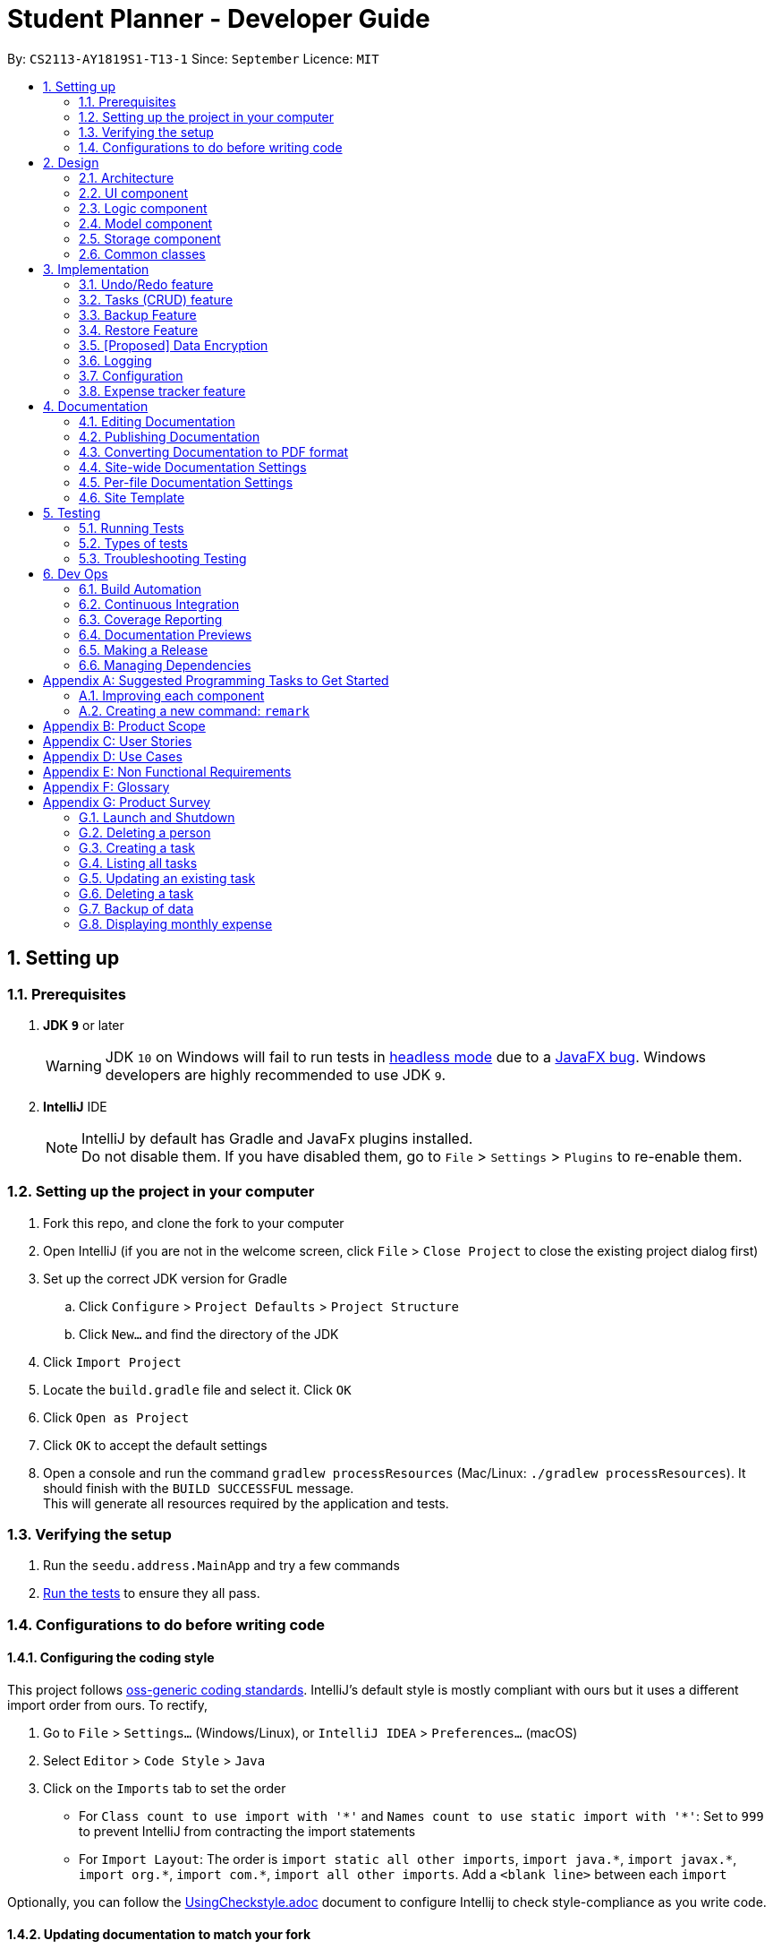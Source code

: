 = Student Planner - Developer Guide
:site-section: DeveloperGuide
:toc:
:toc-title:
:toc-placement: preamble
:sectnums:
:imagesDir: images
:stylesDir: stylesheets
:xrefstyle: full
ifdef::env-github[]
:tip-caption: :bulb:
:note-caption: :information_source:
:warning-caption: :warning:
endif::[]
:repoURL: https://github.com/CS2113-AY1819S1-T13-1/main/tree/master

By: `CS2113-AY1819S1-T13-1`      Since: `September`      Licence: `MIT`

== Setting up

=== Prerequisites

. *JDK `9`* or later
+
[WARNING]
JDK `10` on Windows will fail to run tests in <<UsingGradle#Running-Tests, headless mode>> due to a https://github.com/javafxports/openjdk-jfx/issues/66[JavaFX bug].
Windows developers are highly recommended to use JDK `9`.

. *IntelliJ* IDE
+
[NOTE]
IntelliJ by default has Gradle and JavaFx plugins installed. +
Do not disable them. If you have disabled them, go to `File` > `Settings` > `Plugins` to re-enable them.


=== Setting up the project in your computer

. Fork this repo, and clone the fork to your computer
. Open IntelliJ (if you are not in the welcome screen, click `File` > `Close Project` to close the existing project dialog first)
. Set up the correct JDK version for Gradle
.. Click `Configure` > `Project Defaults` > `Project Structure`
.. Click `New...` and find the directory of the JDK
. Click `Import Project`
. Locate the `build.gradle` file and select it. Click `OK`
. Click `Open as Project`
. Click `OK` to accept the default settings
. Open a console and run the command `gradlew processResources` (Mac/Linux: `./gradlew processResources`). It should finish with the `BUILD SUCCESSFUL` message. +
This will generate all resources required by the application and tests.

=== Verifying the setup

. Run the `seedu.address.MainApp` and try a few commands
. <<Testing,Run the tests>> to ensure they all pass.

=== Configurations to do before writing code

==== Configuring the coding style

This project follows https://github.com/oss-generic/process/blob/master/docs/CodingStandards.adoc[oss-generic coding standards]. IntelliJ's default style is mostly compliant with ours but it uses a different import order from ours. To rectify,

. Go to `File` > `Settings...` (Windows/Linux), or `IntelliJ IDEA` > `Preferences...` (macOS)
. Select `Editor` > `Code Style` > `Java`
. Click on the `Imports` tab to set the order

* For `Class count to use import with '\*'` and `Names count to use static import with '*'`: Set to `999` to prevent IntelliJ from contracting the import statements
* For `Import Layout`: The order is `import static all other imports`, `import java.\*`, `import javax.*`, `import org.\*`, `import com.*`, `import all other imports`. Add a `<blank line>` between each `import`

Optionally, you can follow the <<UsingCheckstyle#, UsingCheckstyle.adoc>> document to configure Intellij to check style-compliance as you write code.

==== Updating documentation to match your fork

After forking the repo, the documentation will still have the Student Planner branding and refer to the `CS2113-AY1819S1-T13-1/main` repo.

If you plan to develop this fork as a separate product (i.e. instead of contributing to `CS2113-AY1819S1-T13-1/main`), you should do the following:

. Configure the <<Docs-SiteWideDocSettings, site-wide documentation settings>> in link:{repoURL}/build.gradle[`build.gradle`], such as the `site-name`, to suit your own project.

. Replace the URL in the attribute `repoURL` in link:{repoURL}/docs/DeveloperGuide.adoc[`DeveloperGuide.adoc`] and link:{repoURL}/docs/UserGuide.adoc[`UserGuide.adoc`] with the URL of your fork.

==== Setting up CI

Set up Travis to perform Continuous Integration (CI) for your fork. See <<UsingTravis#, UsingTravis.adoc>> to learn how to set it up.

After setting up Travis, you can optionally set up coverage reporting for your team fork (see <<UsingCoveralls#, UsingCoveralls.adoc>>).

[NOTE]
Coverage reporting could be useful for a team repository that hosts the final version but it is not that useful for your personal fork.

Optionally, you can set up AppVeyor as a second CI (see <<UsingAppVeyor#, UsingAppVeyor.adoc>>).

[NOTE]
Having both Travis and AppVeyor ensures your App works on both Unix-based platforms and Windows-based platforms (Travis is Unix-based and AppVeyor is Windows-based)

==== Getting started with coding

When you are ready to start coding,

1. Get some sense of the overall design by reading <<Design-Architecture>>.
2. Take a look at <<GetStartedProgramming>>.

== Design

[[Design-Architecture]]
=== Architecture

.Architecture Diagram
image::Architecture.png[width="600"]

The *_Architecture Diagram_* given above explains the high-level design of the App. Given below is a quick overview of each component.

[TIP]
The `.pptx` files used to create diagrams in this document can be found in the link:{repoURL}/docs/diagrams/[diagrams] folder. To update a diagram, modify the diagram in the pptx file, select the objects of the diagram, and choose `Save as picture`.

`Main` has only one class called link:{repoURL}/src/main/java/seedu/address/MainApp.java[`MainApp`]. It is responsible for,

* At app launch: Initializes the components in the correct sequence, and connects them up with each other.
* At shut down: Shuts down the components and invokes cleanup method where necessary.

<<Design-Commons,*`Commons`*>> represents a collection of classes used by multiple other components. Two of those classes play important roles at the architecture level.

* `EventsCenter` : This class (written using https://github.com/google/guava/wiki/EventBusExplained[Google's Event Bus library]) is used by components to communicate with other components using events (i.e. a form of _Event Driven_ design)
* `LogsCenter` : Used by many classes to write log messages to the App's log file.

The rest of the App consists of four components.

* <<Design-Ui,*`UI`*>>: The UI of the App.
* <<Design-Logic,*`Logic`*>>: The command executor.
* <<Design-Model,*`Model`*>>: Holds the data of the App in-memory.
* <<Design-Storage,*`Storage`*>>: Reads data from, and writes data to, the hard disk.

Each of the four components

* Defines its _API_ in an `interface` with the same name as the Component.
* Exposes its functionality using a `{Component Name}Manager` class.

For example, the `Logic` component (see the class diagram given below) defines it's API in the `Logic.java` interface and exposes its functionality using the `LogicManager.java` class.

.Class Diagram of the Logic Component
image::LogicClassDiagram.png[width="800"]

[discrete]
==== Events-Driven nature of the design

The _Sequence Diagram_ below shows how the components interact for the scenario where the user issues the command `delete 1`.

.Component interactions for `delete 1` command (part 1)
image::SDforDeletePerson.png[width="800"]

[NOTE]
Note how the `Model` simply raises a `AddressBookChangedEvent` when the Address Book data are changed, instead of asking the `Storage` to save the updates to the hard disk.

The diagram below shows how the `EventsCenter` reacts to that event, which eventually results in the updates being saved to the hard disk and the status bar of the UI being updated to reflect the 'Last Updated' time.

.Component interactions for `delete 1` command (part 2)
image::SDforDeletePersonEventHandling.png[width="800"]

[NOTE]
Note how the event is propagated through the `EventsCenter` to the `Storage` and `UI` without `Model` having to be coupled to either of them. This is an example of how this Event Driven approach helps us reduce direct coupling between components.

The sections below give more details of each component.

[[Design-Ui]]
=== UI component

.Structure of the UI Component
image::UiClassDiagram.png[width="800"]

*API* : link:{repoURL}/src/main/java/seedu/address/ui/Ui.java[`Ui.java`]

The UI consists of a `MainWindow` that is made up of parts e.g.`CommandBox`, `ResultDisplay`, `PersonListPanel`, `StatusBarFooter`, `BrowserPanel` etc. All these, including the `MainWindow`, inherit from the abstract `UiPart` class.

The `UI` component uses JavaFx UI framework. The layout of these UI parts are defined in matching `.fxml` files that are in the `src/main/resources/view` folder. For example, the layout of the link:{repoURL}/src/main/java/seedu/address/ui/MainWindow.java[`MainWindow`] is specified in link:{repoURL}/src/main/resources/view/MainWindow.fxml[`MainWindow.fxml`]

The `UI` component,

* Executes user commands using the `Logic` component.
* Binds itself to some data in the `Model` so that the UI can auto-update when data in the `Model` change.
* Responds to events raised from various parts of the App and updates the UI accordingly.

[[Design-Logic]]
=== Logic component

[[fig-LogicClassDiagram]]
.Structure of the Logic Component
image::LogicClassDiagram.png[width="800"]

*API* :
link:{repoURL}/src/main/java/seedu/address/logic/Logic.java[`Logic.java`]

.  `Logic` uses the `AddressBookParser` class to parse the user command.
.  This results in a `Command` object which is executed by the `LogicManager`.
.  The command execution can affect the `Model` (e.g. adding a person) and/or raise events.
.  The result of the command execution is encapsulated as a `CommandResult` object which is passed back to the `Ui`.

Given below is the Sequence Diagram for interactions within the `Logic` component for the `execute("delete 1")` API call.

.Interactions Inside the Logic Component for the `delete 1` Command
image::DeletePersonSdForLogic.png[width="800"]

[[Design-Model]]
=== Model component

.Structure of the Model Component
image::ModelClassDiagram.png[width="800"]

*API* : link:{repoURL}/src/main/java/seedu/address/model/Model.java[`Model.java`]

The `Model`,

* stores a `UserPref` object that represents the user's preferences.
* stores the Student Planner data consisting of
** Address Book
** Expense Book
** Task Book
** Event Book
* exposes unmodifiable `ObservableList<T>` where `T` is of type `Person`, `Expense`, `Event`, or `Task` that can be 'observed' e.g. the UI can be bound to this list so that the UI automatically updates when the data in the list change.
* does not depend on any of the other three components.

[NOTE]
As a more OOP model, we can store a `Tag` list in `Address Book`, which `Person` can reference. This would allow `Address Book` to only require one `Tag` object per unique `Tag`, instead of each `Person` needing their own `Tag` object. An example of how such a model may look like is given below. +
 +
image:ModelClassBetterOopDiagram.png[width="800"]

[[Design-Storage]]
=== Storage component

.Structure of the Storage Component
image::StorageClassDiagram.png[width="800"]

*API* : link:{repoURL}/src/main/java/seedu/address/storage/Storage.java[`Storage.java`]

The `Storage` component,

* can save `UserPref` objects in json format and read it back.
* can save the Student Planner data in xml format and read it back.

==== Design Consideration
The Student Planner data consists of Addresses, Events, Expenses and Task data

===== Aspect: How data is being stored

* **Alternative 1:** Saves the entire student planner data as one gigantic xml file.
** Pros: Easy to implement.
** Cons: May have performance issues in terms of memory usage.
Negatively impacts requirements of allowing user to still be able to manually modify data as it may be
 difficult to navigate and modify a single huge file.
* **Alternative 2: (current choice)** Separation into individual storage files.
** Pros: Allows for easy modification of data by end user as each file can be easily modified even if it is
large as there is no tight coupling with other files. Also allows for faster backup of data online as we can utilize
 multithreading to upload all the xml files at the same time instead of one large file.
** Cons: We must ensure that the implementation of each individual storage are correct, especially
for files which when converted to their respectively objects may have some dependencies from the other features.

[[Design-Commons]]
=== Common classes

Classes used by multiple components are in the `seedu.addressbook.commons` package.

// tag::implementationHeading[]
== Implementation

This section describes some noteworthy details on how certain features are implemented.
// end::implementationHeading[]

// tag::undoredo[]
=== Undo/Redo feature
==== Current Implementation

The undo/redo mechanism is facilitated by `VersionedAddressBook`.
It extends `AddressBook` with an undo/redo history, stored internally as an `addressBookStateList` and `currentStatePointer`.
Additionally, it implements the following operations:

* `VersionedAddressBook#commit()` -- Saves the current address book state in its history.
* `VersionedAddressBook#undo()` -- Restores the previous address book state from its history.
* `VersionedAddressBook#redo()` -- Restores a previously undone address book state from its history.

These operations are exposed in the `Model` interface as `Model#commitAddressBook()`, `Model#undoAddressBook()` and `Model#redoAddressBook()` respectively.

Given below is an example usage scenario and how the undo/redo mechanism behaves at each step.

Step 1. The user launches the application for the first time. The `VersionedAddressBook` will be initialized with the initial address book state, and the `currentStatePointer` pointing to that single address book state.

image::UndoRedoStartingStateListDiagram.png[width="800"]

Step 2. The user executes `delete 5` command to delete the 5th person in the address book. The `delete` command calls `Model#commitAddressBook()`, causing the modified state of the address book after the `delete 5` command executes to be saved in the `addressBookStateList`, and the `currentStatePointer` is shifted to the newly inserted address book state.

image::UndoRedoNewCommand1StateListDiagram.png[width="800"]

Step 3. The user executes `add n/David ...` to add a new person. The `add` command also calls `Model#commitAddressBook()`, causing another modified address book state to be saved into the `addressBookStateList`.

image::UndoRedoNewCommand2StateListDiagram.png[width="800"]

[NOTE]
If a command fails its execution, it will not call `Model#commitAddressBook()`, so the address book state will not be saved into the `addressBookStateList`.

Step 4. The user now decides that adding the person was a mistake, and decides to undo that action by executing the `undo` command. The `undo` command will call `Model#undoAddressBook()`, which will shift the `currentStatePointer` once to the left, pointing it to the previous address book state, and restores the address book to that state.

image::UndoRedoExecuteUndoStateListDiagram.png[width="800"]

[NOTE]
If the `currentStatePointer` is at index 0, pointing to the initial address book state, then there are no previous address book states to restore. The `undo` command uses `Model#canUndoAddressBook()` to check if this is the case. If so, it will return an error to the user rather than attempting to perform the undo.

The following sequence diagram shows how the undo operation works:

image::UndoRedoSequenceDiagram.png[width="800"]

The `redo` command does the opposite -- it calls `Model#redoAddressBook()`, which shifts the `currentStatePointer` once to the right, pointing to the previously undone state, and restores the address book to that state.

[NOTE]
If the `currentStatePointer` is at index `addressBookStateList.size() - 1`, pointing to the latest address book state, then there are no undone address book states to restore. The `redo` command uses `Model#canRedoAddressBook()` to check if this is the case. If so, it will return an error to the user rather than attempting to perform the redo.

Step 5. The user then decides to execute the command `list`. Commands that do not modify the address book, such as `list`, will usually not call `Model#commitAddressBook()`, `Model#undoAddressBook()` or `Model#redoAddressBook()`. Thus, the `addressBookStateList` remains unchanged.

image::UndoRedoNewCommand3StateListDiagram.png[width="800"]

Step 6. The user executes `clear`, which calls `Model#commitAddressBook()`. Since the `currentStatePointer` is not pointing at the end of the `addressBookStateList`, all address book states after the `currentStatePointer` will be purged. We designed it this way because it no longer makes sense to redo the `add n/David ...` command. This is the behavior that most modern desktop applications follow.

image::UndoRedoNewCommand4StateListDiagram.png[width="800"]

The following activity diagram summarizes what happens when a user executes a new command:

image::UndoRedoActivityDiagram.png[width="650"]

==== Design Considerations

===== Aspect: How undo & redo executes

* **Alternative 1 (current choice):** Saves the entire address book.
** Pros: Easy to implement.
** Cons: May have performance issues in terms of memory usage.
* **Alternative 2:** Individual command knows how to undo/redo by itself.
** Pros: Will use less memory (e.g. for `delete`, just save the person being deleted).
** Cons: We must ensure that the implementation of each individual command are correct.

===== Aspect: Data structure to support the undo/redo commands

* **Alternative 1 (current choice):** Use a list to store the history of address book states.
** Pros: Easy for new Computer Science student undergraduates to understand, who are likely to be the new incoming developers of our project.
** Cons: Logic is duplicated twice. For example, when a new command is executed, we must remember to update both `HistoryManager` and `VersionedAddressBook`.
* **Alternative 2:** Use `HistoryManager` for undo/redo
** Pros: We do not need to maintain a separate list, and just reuse what is already in the codebase.
** Cons: Requires dealing with commands that have already been undone: We must remember to skip these commands. Violates Single Responsibility Principle and Separation of Concerns as `HistoryManager` now needs to do two different things.
// end::undoredo[]

//@@author luhan02
//tag::tasks[]
=== Tasks (CRUD) feature
==== Current Implementation
The tasks' CRUD mechanism is facilitated by `AddTaskCommand`,`listTaskCommand`,`findTaskCommand`,`UpdateTaskCommand`,`DeleteTaskCommand`. It extends `Command` and implement the following operation:

* `Command#AddTaskCommand()` -- Create a new task to Student Planner
* `Command#ListTaskCommand()` -- View existing task list
* `Command#UpdateTaskCommand()` -- Update existing tasks from history
* `Command#DeleteTaskCommand()` -- Remove existing tasks from history

These operations are exposed in the `Model` interface as `Model#hasTask()`,`Model#addTask()`,`Model#listTask()`,`Model#updateTask()` and `Model#deleteTask()` respectively.

Given below is an example usage scenario and how the CRUD mechanism behaves at each step.

Step 1. The user launches the application for the first time. The Student Planner will be initialized with the initial task book state.

image::taskStartingStateListDiagram.png[width="800"]

Step 2. The user executes `task t/submission ...` command to add a new submission task to the student planner. The `task` command calls `Model#addTask()` which returns a task to be shown in the task list.

image::taskCommand1StateListDiagram.png[width="700"]

Step 3. The user then decides to executes `updateTask 2 ...` command to update an existing task. The `updateTask` command calls `Model#updateTask()`, causing a modified task to be saved.

The following sequence diagram shows how the `updateTask 2 e/13/11_22:59` operation works:

image::updateTaskEventHandlingSD.png[width="800"]

Step 4. The user executes `listTask` command to view the existing task list, which calls `Model#listTask()`. The `listTask` command does not modify the task book, the taskBookStateList remains unchanged.

Step 5. The user now decides that the task added was a mistake, and decides to remove that task by executing the `deleteTask 6` command to delete the 6th task in the task list of the student planner. The `deleteTask` command will call `Model#deleteTask()`, causing the modified state of the task book after the `deleteTask 6` command executes to be saved in the taskBookStateList.

The following sequence diagram shows how the deleteTask 6 operation works:

image::deleteTaskEventHandlingSD.png[width="800"]
// end::tasks[]

//@@author QzSG
// tag::backuprestore[]
=== Backup Feature
==== Backups Types
The application supports both local and online backups

==== Backup and Restore Storage Implementation
A `OnlineStorage` interface must be implemented by all forms of Online backup and restore services. This allows developers to easily add and extend the list of supported backup services by implementing a common set of methods.
The current minimum set of methods that must be implemented are

* `OnlineStorage#saveContentToStorage`.
* `OnlineStorage#readContentFromStorage`.

For local backups, the book specific `{Book}Storage` interface adapted from `AddressBookStorage` are implemented and used.

==== Design Considerations
===== Aspect: How is the backup command initiated
The backup mechanism is unique from the other command implementation as the execution of a `BackupCommand` uses an event driven approach to activate a backup request instead of going through the model manager. Backup command is executed this way
because of the following reason.

Backup requires the current in memory book data inside the `Model`, however the `execute` function is actually passed our `model` containing the required books data. We can raise a backup event directly with the books data provided in the model we have access too

The raised event is observed and handled by the storage manager which performs the backup (either local or through supported online services) using the books from the `model` passed in through the `OnlineBackupEvent` or `LocalBackupEvent`

The _Sequence Diagram_ below shows how the components interact for the scenario where the user issues the local backup command `backup`.

.Component interactions for `backup` command (local backup)
image::SDforBackupLocalwithEventHandling.png[width="800"]

[NOTE]
Note how `Logic` simply raises a `LocalBackupEvent` instead of posting the backup request from the `Model`. This is because `logic` has the `model`
and can simply pass the required data along in the event to `storage` directly.
The event is propagated through the `EventsCenter` to the `Storage` and `UI` bypassing the `Model`

The _Sequence Diagram_ below shows how the components interact for the scenario where the user issues the online github backup command `backup GITHUB AUTH_TOKEN`.

image::SDforBackupOnlinewithEventHandlingPart1.png[width="800"]
.Component interactions for `backup GITHUB AUTH_TOKEN` command (online github backup)
image::SDforBackupOnlinewithEventHandlingPart2.png[width="800"]

===== Aspect: Implementation of performing backup

* **Alternative 1 (current choice):** Performing backup of data files using worker threads.
** Pros: Solves the age old problem of a graphical application appearing to freeze which can away end user experience as when the main JavaFX thread is blocked as is the case in the inherited default AB4 codebase
** Cons: Difficult to ensure that threads have no unsafe threads operations especially since we are dealing with file storage. Cross thread exception is difficult to handle.
   Difficult to ensure that no two threads attempt to access the same resource.
   Inter-thread synchronisation and cross thread exception handling is difficult too.
   we have to implement a way to check when all threads are complete and signal the main ui thread to provide user with a proper success or failure notification
* **Alternative 2:** Utilise the existing implementation of blocking the main GUI thread whenever a file storage operation is being performed
** Pros: No work needed in implementation.
** Cons: Notable freezes in Student Planner application even for small files. User cannot perform any other operation while backup is being performed

====== Further justification

Concurrency is not a topic commonly taught in beginning software engineering classes. The class that this application was created for is no exception. The common reason for this is that concurrency and multithreading
are two slightly advanced topics that students will not usually touch in beginning modules. However, one can consider this to be a paradox as most beginner software engineering modules will involve the creation of an
application with graphical output which usually consists of long running operations which should not be handled or performed on the main GUI thread. This is the best time to teach students about using worker or
 background threads to prevent main GUI thread from blocking operations such as file I/O, it is also the most succinct demonstration of the need for concurrency.

==== Command Flow

image::backup-example.png[]

When a user enters a backup command to perform data backup. `BackupCommand#execute` raises a `LocalBackupEvent` or a `OnlineBackupEvent`.
The `StorageManager` subscribes to the events and will perform the backup of the various books such as `ReadOnlyAddressBook`, `ReadOnlyExpenseBook` etc provided in the event payload. This allows us to separate
backup concerns from the Model as explain above earlier, in a similar manner, the storage component is also decoupled from the model component with regards to backup operations.

For example in the case of saving backup data to GitHub. We have the flow of steps.

. After a correct backup command is entered by the user, `BackupCommand#execute` raises a `OnlineBackupEvent` with the payload consisting of `OnlineStorage.Type` , the various book models, and a authentication token.
. `StorageManager#handleOnlineBackupEvent` calls `backupOnline` which starts an `ExecutorService` to perform data backup to Github storage with worker tasks from `getOnlineBackupTask`
+
To prevent the main JavaFX UI thread from freezing during the entire duration of the online backup, worker threads are used to performs the online backup without blocking the main thread.
+
Tasks created using `javafx.concurrent.tasks` allows us to use task handlers which run in the context of the main JavaFX application thread.
+
This allows us to capture any thrown exceptions in the worker thread and show to the user in the form of a error popup.
+

```
backupTask.setOnFailed(event -> {
    raise(new DataSavingExceptionEvent((Exception) backupTask.getException()));
});
```
+
This multi-threaded approach allows us to perform long running tasks on worker threads while still waiting for all backup threads
to complete before showing success notification for the user.
+
```
backupTask.setOnSucceeded(event -> {
    raise(new NewResultAvailableEvent(backupTask.getMessage()));
    raise((OnlineBackupSuccessResultEvent) backupTask.getValue());
});
```
. The specific online service that implements the `OnlineStorage` interface will be called.
In this example, `GithubStorage#saveContentToStorage` is called for the respective data books which utilises a third party Github API Library
 to create and save gists to GitHub.
. When each backup task for each book data is completed, a `OnlineBackupSuccessResultEvent` is raised by the `setOnSucceeded` task handler.
. `Model#handleOnlineBackupSuccessResultEvent` receives the event and updates the `UserPrefs` model based on the gist id returned from the successful backup
. A `UserPrefsChangedEvent` is fired which is handled by `Storage` which saves the updated `UserPrefs` to storage.
. A `NewNotificationAvailableEvent` is also fired. This event is handled by the `UiManager` which calls `showNotification` that creates a new notification and shows
 it to the user.

=== Restore Feature
==== Restore Types
The application supports both local and online restore of backup made using the `backup` feature

* For local restore, the backup book files specified in `preferences.json` will be used.
* For online restore, for example Github restore, the gist ids in `preferences.json` which represent the reference url to the backup data files will be used.

==== Design Considerations
===== Aspect: How is the restore command initiated
The restore feature is similar to backup feature in terms of both features using an event driven approach to reduce coupling and increase cohesion of the different components, specifically
the `model` and `storage` components.

Restore commands sends either a `LocalRestoreEvent` or a `OnlineRestoreEvent` event
The raised event is observed and handled by the storage manager which performs the reading of the local or online files into the appropriate data book objects such as `ReadOnlyAddressBook`
An event is then triggered by `storage` on successful restore which informs `model` that an update to the in memory state is required.

The _Sequence Diagram_ below shows how the components interact for the scenario where the user issues the local restore command `restore` and valid local backup exists.

image::SDforRestoreLocalwithEventHandlingPart1.png[width="800"]
.Component interactions for `backup` command (local backup)
image::SDforRestoreLocalwithEventHandlingPart2.png[width="800"]

[NOTE]
Note how `Logic` simply raises a `LocalRestoreEvent`
The event is propagated through the `EventsCenter` to the `Storage` component

Online Restoration is similar to Local Restore but utilising the same `ExecutorService` used in `backup` to retrieve the online backup data books concurrently.

// end::backuprestore[]
//@@author

// tag::dataencryption[]
=== [Proposed] Data Encryption

_{Explain here how the data encryption feature will be implemented}_

// end::dataencryption[]

=== Logging

We are using `java.util.logging` package for logging. The `LogsCenter` class is used to manage the logging levels and logging destinations.

* The logging level can be controlled using the `logLevel` setting in the configuration file (See <<Implementation-Configuration>>)
* The `Logger` for a class can be obtained using `LogsCenter.getLogger(Class)` which will log messages according to the specified logging level
* Currently log messages are output through: `Console` and to a `.log` file.

*Logging Levels*

* `SEVERE` : Critical problem detected which may possibly cause the termination of the application
* `WARNING` : Can continue, but with caution
* `INFO` : Information showing the noteworthy actions by the App
* `FINE` : Details that is not usually noteworthy but may be useful in debugging e.g. print the actual list instead of just its size

[[Implementation-Configuration]]
=== Configuration

Certain properties of the application can be controlled (e.g App name, logging level) through the configuration file (default: `config.json`).

//@@author ChenSongJian
// tag::expensefeature[]
=== Expense tracker feature
The implementation of expense feature is similar to the Address Book, it has similar basic functions such as: `addExpense` `clearExpense` `deleteExpense` `editExpense` `redoExpense` `undoExpense`.
In addition, `expenseTrend` and `monthlyExpense` functions were implemented to assist the user in analysing his/her spending habit.

==== Expense trend
This function displays the total expense value for the past 6 months in a new window.
This function is facilitated by `ExpenseTrendCommand`, it extends the `Command`.

When user executes `expenseTrend` command, the command calls `Model#getFilteredExpenseList()` to obtain the list of expense, it then creates a `TreeMap` containing the expense trend data by calling `getExpenseTrendData()`.

The list of expense will be filtered by the month of expense occurred in the `getExpenseTrendData()`, `java.time.YearMonth` is imported to obtain the current month and `TreeMap` is used to ensure that the months are sorted in ascending order.

The command then calls `EventsCenter#post(new DisplayExpenseTrendEvent(expenseTrendData))` to create an display expense trend event with the expense trend data, and pass the event to the EventCenter.

`MainWindow` will subscribe and handle the event, the expense trend data is passed to `ExpenseTrendWindow` by calling `ExpenseTrendWindow#setExpenseTrendData()`.

`ExpenseTrendWindow` creates a bar chart with the data and open a new window to display the bar chart.

The following sequence diagram shows how the expense trend operation works:

image::expenseTrendSequenceDiagramPart1.png[width="800"]

image::expenseTrendSequenceDiagramPart2.png[width="800"]

==== Monthly expense
This function displays the expense value of each category for the selected month in a new window.
This function is facilitated by `MonthlyExpenseCommand`, it extends the `Command`.

When user executes `monthlyExpense` command, the `MonthlyExpenseCommandParser` will check if the parameter entered are in correct format and is a valid month. An error message is displayed if the parameter is incorrect, else a `MonthlyExpenseCommand` with the selected month will be instantiated.
the command then calls `Model#getFilteredExpenseList()` to obtain the list of expense, it also creates a `HashMap` containing the monthly expense data by calling `getMonthlyData()`.

The list of expense will be filtered by the selected month in the `getMonthlyExpenseData()`, `HashMap` is used to ensure that to associate the expense value and its category.

The command then calls `EventsCenter#post(new DisplayMonthlyExpenseEvent(monthlyData))` to create an display monthly expense event with the monthly expense data, and pass the event to the EventCenter.

The rest are similar to the Expense Trend but the data were represented in a pie chart instead of a bar chart.

The following sequence diagram shows how the monthly expense operation works:

image::monthlyExpenseSequenceDiagramPart1.png[width="800"]

image::monthlyExpenseSequenceDiagramPart2.png[width="800"]
// end::expensefeature[]
//@@author

== Documentation

We use asciidoc for writing documentation.

[NOTE]
We chose asciidoc over Markdown because asciidoc, although a bit more complex than Markdown, provides more flexibility in formatting.

=== Editing Documentation

See <<UsingGradle#rendering-asciidoc-files, UsingGradle.adoc>> to learn how to render `.adoc` files locally to preview the end result of your edits.
Alternatively, you can download the AsciiDoc plugin for IntelliJ, which allows you to preview the changes you have made to your `.adoc` files in real-time.

=== Publishing Documentation

See <<UsingTravis#deploying-github-pages, UsingTravis.adoc>> to learn how to deploy GitHub Pages using Travis.

=== Converting Documentation to PDF format

We use https://www.google.com/chrome/browser/desktop/[Google Chrome] for converting documentation to PDF format, as Chrome's PDF engine preserves hyperlinks used in webpages.

Here are the steps to convert the project documentation files to PDF format.

.  Follow the instructions in <<UsingGradle#rendering-asciidoc-files, UsingGradle.adoc>> to convert the AsciiDoc files in the `docs/` directory to HTML format.
.  Go to your generated HTML files in the `build/docs` folder, right click on them and select `Open with` -> `Google Chrome`.
.  Within Chrome, click on the `Print` option in Chrome's menu.
.  Set the destination to `Save as PDF`, then click `Save` to save a copy of the file in PDF format. For best results, use the settings indicated in the screenshot below.

.Saving documentation as PDF files in Chrome
image::chrome_save_as_pdf.png[width="300"]

[[Docs-SiteWideDocSettings]]
=== Site-wide Documentation Settings

The link:{repoURL}/build.gradle[`build.gradle`] file specifies some project-specific https://asciidoctor.org/docs/user-manual/#attributes[asciidoc attributes] which affects how all documentation files within this project are rendered.

[TIP]
Attributes left unset in the `build.gradle` file will use their *default value*, if any.

[cols="1,2a,1", options="header"]
.List of site-wide attributes
|===
|Attribute name |Description |Default value

|`site-name`
|The name of the website.
If set, the name will be displayed near the top of the page.
|_not set_

|`site-githuburl`
|URL to the site's repository on https://github.com[GitHub].
Setting this will add a "View on GitHub" link in the navigation bar.
|_not set_

|`site-seedu`
|Define this attribute if the project is an official SE-EDU project.
This will render the SE-EDU navigation bar at the top of the page, and add some SE-EDU-specific navigation items.
|_not set_

|===

[[Docs-PerFileDocSettings]]
=== Per-file Documentation Settings

Each `.adoc` file may also specify some file-specific https://asciidoctor.org/docs/user-manual/#attributes[asciidoc attributes] which affects how the file is rendered.

Asciidoctor's https://asciidoctor.org/docs/user-manual/#builtin-attributes[built-in attributes] may be specified and used as well.

[TIP]
Attributes left unset in `.adoc` files will use their *default value*, if any.

[cols="1,2a,1", options="header"]
.List of per-file attributes, excluding Asciidoctor's built-in attributes
|===
|Attribute name |Description |Default value

|`site-section`
|Site section that the document belongs to.
This will cause the associated item in the navigation bar to be highlighted.
One of: `UserGuide`, `DeveloperGuide`, ``LearningOutcomes``{asterisk}, `AboutUs`, `ContactUs`

_{asterisk} Official SE-EDU projects only_
|_not set_

|`no-site-header`
|Set this attribute to remove the site navigation bar.
|_not set_

|===

=== Site Template

The files in link:{repoURL}/docs/stylesheets[`docs/stylesheets`] are the https://developer.mozilla.org/en-US/docs/Web/CSS[CSS stylesheets] of the site.
You can modify them to change some properties of the site's design.

The files in link:{repoURL}/docs/templates[`docs/templates`] controls the rendering of `.adoc` files into HTML5.
These template files are written in a mixture of https://www.ruby-lang.org[Ruby] and http://slim-lang.com[Slim].

[WARNING]
====
Modifying the template files in link:{repoURL}/docs/templates[`docs/templates`] requires some knowledge and experience with Ruby and Asciidoctor's API.
You should only modify them if you need greater control over the site's layout than what stylesheets can provide.
The SE-EDU team does not provide support for modified template files.
====

[[Testing]]
== Testing

=== Running Tests

There are three ways to run tests.

[TIP]
The most reliable way to run tests is the 3rd one. The first two methods might fail some GUI tests due to platform/resolution-specific idiosyncrasies.

*Method 1: Using IntelliJ JUnit test runner*

* To run all tests, right-click on the `src/test/java` folder and choose `Run 'All Tests'`
* To run a subset of tests, you can right-click on a test package, test class, or a test and choose `Run 'ABC'`

*Method 2: Using Gradle*

* Open a console and run the command `gradlew clean allTests` (Mac/Linux: `./gradlew clean allTests`)

[NOTE]
See <<UsingGradle#, UsingGradle.adoc>> for more info on how to run tests using Gradle.

*Method 3: Using Gradle (headless)*

Thanks to the https://github.com/TestFX/TestFX[TestFX] library we use, our GUI tests can be run in the _headless_ mode. In the headless mode, GUI tests do not show up on the screen. That means the developer can do other things on the Computer while the tests are running.

To run tests in headless mode, open a console and run the command `gradlew clean headless allTests` (Mac/Linux: `./gradlew clean headless allTests`)

=== Types of tests

We have two types of tests:

.  *GUI Tests* - These are tests involving the GUI. They include,
.. _System Tests_ that test the entire App by simulating user actions on the GUI. These are in the `systemtests` package.
.. _Unit tests_ that test the individual components. These are in `seedu.address.ui` package.
.  *Non-GUI Tests* - These are tests not involving the GUI. They include,
..  _Unit tests_ targeting the lowest level methods/classes. +
e.g. `seedu.address.commons.StringUtilTest`
..  _Integration tests_ that are checking the integration of multiple code units (those code units are assumed to be working). +
e.g. `seedu.address.storage.StorageManagerTest`
..  Hybrids of unit and integration tests. These test are checking multiple code units as well as how the are connected together. +
e.g. `seedu.address.logic.LogicManagerTest`


=== Troubleshooting Testing
**Problem: `HelpWindowTest` fails with a `NullPointerException`.**

* Reason: One of its dependencies, `HelpWindow.html` in `src/main/resources/docs` is missing.
* Solution: Execute Gradle task `processResources`.

== Dev Ops

=== Build Automation

See <<UsingGradle#, UsingGradle.adoc>> to learn how to use Gradle for build automation.

=== Continuous Integration

We use https://travis-ci.org/[Travis CI] and https://www.appveyor.com/[AppVeyor] to perform _Continuous Integration_ on our projects. See <<UsingTravis#, UsingTravis.adoc>> and <<UsingAppVeyor#, UsingAppVeyor.adoc>> for more details.

=== Coverage Reporting

We use https://coveralls.io/[Coveralls] to track the code coverage of our projects. See <<UsingCoveralls#, UsingCoveralls.adoc>> for more details.

=== Documentation Previews
When a pull request has changes to asciidoc files, you can use https://www.netlify.com/[Netlify] to see a preview of how the HTML version of those asciidoc files will look like when the pull request is merged. See <<UsingNetlify#, UsingNetlify.adoc>> for more details.

=== Making a Release

Here are the steps to create a new release.

.  Update the version number in link:{repoURL}/src/main/java/seedu/address/MainApp.java[`MainApp.java`].
.  Generate a JAR file <<UsingGradle#creating-the-jar-file, using Gradle>>.
.  Tag the repo with the version number. e.g. `v0.1`
.  https://help.github.com/articles/creating-releases/[Create a new release using GitHub] and upload the JAR file you created.

=== Managing Dependencies

A project often depends on third-party libraries. For example, Address Book depends on the http://wiki.fasterxml.com/JacksonHome[Jackson library] for XML parsing. Managing these _dependencies_ can be automated using Gradle. For example, Gradle can download the dependencies automatically, which is better than these alternatives. +
a. Include those libraries in the repo (this bloats the repo size) +
b. Require developers to download those libraries manually (this creates extra work for developers)

[[GetStartedProgramming]]
[appendix]
== Suggested Programming Tasks to Get Started

Suggested path for new programmers:

1. First, add small local-impact (i.e. the impact of the change does not go beyond the component) enhancements to one component at a time. Some suggestions are given in <<GetStartedProgramming-EachComponent>>.

2. Next, add a feature that touches multiple components to learn how to implement an end-to-end feature across all components. <<GetStartedProgramming-RemarkCommand>> explains how to go about adding such a feature.

[[GetStartedProgramming-EachComponent]]
=== Improving each component

Each individual exercise in this section is component-based (i.e. you would not need to modify the other components to get it to work).

[discrete]
==== `Logic` component

*Scenario:* You are in charge of `logic`. During dog-fooding, your team realize that it is troublesome for the user to type the whole command in order to execute a command. Your team devise some strategies to help cut down the amount of typing necessary, and one of the suggestions was to implement aliases for the command words. Your job is to implement such aliases.

[TIP]
Do take a look at <<Design-Logic>> before attempting to modify the `Logic` component.

. Add a shorthand equivalent alias for each of the individual commands. For example, besides typing `clear`, the user can also type `c` to remove all persons in the list.
+
****
* Hints
** Just like we store each individual command word constant `COMMAND_WORD` inside `*Command.java` (e.g.  link:{repoURL}/src/main/java/seedu/address/logic/commands/FindCommand.java[`FindCommand#COMMAND_WORD`], link:{repoURL}/src/main/java/seedu/address/logic/commands/DeleteCommand.java[`DeleteCommand#COMMAND_WORD`]), you need a new constant for aliases as well (e.g. `FindCommand#COMMAND_ALIAS`).
** link:{repoURL}/src/main/java/seedu/address/logic/parser/AddressBookParser.java[`AddressBookParser`] is responsible for analyzing command words.
* Solution
** Modify the switch statement in link:{repoURL}/src/main/java/seedu/address/logic/parser/AddressBookParser.java[`AddressBookParser#parseCommand(String)`] such that both the proper command word and alias can be used to execute the same intended command.
** Add new tests for each of the aliases that you have added.
** Update the user guide to document the new aliases.
** See this https://github.com/se-edu/addressbook-level4/pull/785[PR] for the full solution.
****

[discrete]
==== `Model` component

*Scenario:* You are in charge of `model`. One day, the `logic`-in-charge approaches you for help. He wants to implement a command such that the user is able to remove a particular tag from everyone in the address book, but the model API does not support such a functionality at the moment. Your job is to implement an API method, so that your teammate can use your API to implement his command.

[TIP]
Do take a look at <<Design-Model>> before attempting to modify the `Model` component.

. Add a `removeTag(Tag)` method. The specified tag will be removed from everyone in the address book.
+
****
* Hints
** The link:{repoURL}/src/main/java/seedu/address/model/Model.java[`Model`] and the link:{repoURL}/src/main/java/seedu/address/model/AddressBook.java[`AddressBook`] API need to be updated.
** Think about how you can use SLAP to design the method. Where should we place the main logic of deleting tags?
**  Find out which of the existing API methods in  link:{repoURL}/src/main/java/seedu/address/model/AddressBook.java[`AddressBook`] and link:{repoURL}/src/main/java/seedu/address/model/person/Person.java[`Person`] classes can be used to implement the tag removal logic. link:{repoURL}/src/main/java/seedu/address/model/AddressBook.java[`AddressBook`] allows you to update a person, and link:{repoURL}/src/main/java/seedu/address/model/person/Person.java[`Person`] allows you to update the tags.
* Solution
** Implement a `removeTag(Tag)` method in link:{repoURL}/src/main/java/seedu/address/model/AddressBook.java[`AddressBook`]. Loop through each person, and remove the `tag` from each person.
** Add a new API method `deleteTag(Tag)` in link:{repoURL}/src/main/java/seedu/address/model/ModelManager.java[`ModelManager`]. Your link:{repoURL}/src/main/java/seedu/address/model/ModelManager.java[`ModelManager`] should call `AddressBook#removeTag(Tag)`.
** Add new tests for each of the new public methods that you have added.
** See this https://github.com/se-edu/addressbook-level4/pull/790[PR] for the full solution.
****

[discrete]
==== `Ui` component

*Scenario:* You are in charge of `ui`. During a beta testing session, your team is observing how the users use your address book application. You realize that one of the users occasionally tries to delete non-existent tags from a contact, because the tags all look the same visually, and the user got confused. Another user made a typing mistake in his command, but did not realize he had done so because the error message wasn't prominent enough. A third user keeps scrolling down the list, because he keeps forgetting the index of the last person in the list. Your job is to implement improvements to the UI to solve all these problems.

[TIP]
Do take a look at <<Design-Ui>> before attempting to modify the `UI` component.

. Use different colors for different tags inside person cards. For example, `friends` tags can be all in brown, and `colleagues` tags can be all in yellow.
+
**Before**
+
image::getting-started-ui-tag-before.png[width="300"]
+
**After**
+
image::getting-started-ui-tag-after.png[width="300"]
+
****
* Hints
** The tag labels are created inside link:{repoURL}/src/main/java/seedu/address/ui/PersonCard.java[the `PersonCard` constructor] (`new Label(tag.tagName)`). https://docs.oracle.com/javase/8/javafx/api/javafx/scene/control/Label.html[JavaFX's `Label` class] allows you to modify the style of each Label, such as changing its color.
** Use the .css attribute `-fx-background-color` to add a color.
** You may wish to modify link:{repoURL}/src/main/resources/view/DarkTheme.css[`DarkTheme.css`] to include some pre-defined colors using css, especially if you have experience with web-based css.
* Solution
** You can modify the existing test methods for `PersonCard` 's to include testing the tag's color as well.
** See this https://github.com/se-edu/addressbook-level4/pull/798[PR] for the full solution.
*** The PR uses the hash code of the tag names to generate a color. This is deliberately designed to ensure consistent colors each time the application runs. You may wish to expand on this design to include additional features, such as allowing users to set their own tag colors, and directly saving the colors to storage, so that tags retain their colors even if the hash code algorithm changes.
****

. Modify link:{repoURL}/src/main/java/seedu/address/commons/events/ui/NewResultAvailableEvent.java[`NewResultAvailableEvent`] such that link:{repoURL}/src/main/java/seedu/address/ui/ResultDisplay.java[`ResultDisplay`] can show a different style on error (currently it shows the same regardless of errors).
+
**Before**
+
image::getting-started-ui-result-before.png[width="200"]
+
**After**
+
image::getting-started-ui-result-after.png[width="200"]
+
****
* Hints
** link:{repoURL}/src/main/java/seedu/address/commons/events/ui/NewResultAvailableEvent.java[`NewResultAvailableEvent`] is raised by link:{repoURL}/src/main/java/seedu/address/ui/CommandBox.java[`CommandBox`] which also knows whether the result is a success or failure, and is caught by link:{repoURL}/src/main/java/seedu/address/ui/ResultDisplay.java[`ResultDisplay`] which is where we want to change the style to.
** Refer to link:{repoURL}/src/main/java/seedu/address/ui/CommandBox.java[`CommandBox`] for an example on how to display an error.
* Solution
** Modify link:{repoURL}/src/main/java/seedu/address/commons/events/ui/NewResultAvailableEvent.java[`NewResultAvailableEvent`] 's constructor so that users of the event can indicate whether an error has occurred.
** Modify link:{repoURL}/src/main/java/seedu/address/ui/ResultDisplay.java[`ResultDisplay#handleNewResultAvailableEvent(NewResultAvailableEvent)`] to react to this event appropriately.
** You can write two different kinds of tests to ensure that the functionality works:
*** The unit tests for `ResultDisplay` can be modified to include verification of the color.
*** The system tests link:{repoURL}/src/test/java/systemtests/AddressBookSystemTest.java[`AddressBookSystemTest#assertCommandBoxShowsDefaultStyle() and AddressBookSystemTest#assertCommandBoxShowsErrorStyle()`] to include verification for `ResultDisplay` as well.
** See this https://github.com/se-edu/addressbook-level4/pull/799[PR] for the full solution.
*** Do read the commits one at a time if you feel overwhelmed.
****

. Modify the link:{repoURL}/src/main/java/seedu/address/ui/StatusBarFooter.java[`StatusBarFooter`] to show the total number of people in the address book.
+
**Before**
+
image::getting-started-ui-status-before.png[width="500"]
+
**After**
+
image::getting-started-ui-status-after.png[width="500"]
+
****
* Hints
** link:{repoURL}/src/main/resources/view/StatusBarFooter.fxml[`StatusBarFooter.fxml`] will need a new `StatusBar`. Be sure to set the `GridPane.columnIndex` properly for each `StatusBar` to avoid misalignment!
** link:{repoURL}/src/main/java/seedu/address/ui/StatusBarFooter.java[`StatusBarFooter`] needs to initialize the status bar on application start, and to update it accordingly whenever the address book is updated.
* Solution
** Modify the constructor of link:{repoURL}/src/main/java/seedu/address/ui/StatusBarFooter.java[`StatusBarFooter`] to take in the number of persons when the application just started.
** Use link:{repoURL}/src/main/java/seedu/address/ui/StatusBarFooter.java[`StatusBarFooter#handleAddressBookChangedEvent(AddressBookChangedEvent)`] to update the number of persons whenever there are new changes to the addressbook.
** For tests, modify link:{repoURL}/src/test/java/guitests/guihandles/StatusBarFooterHandle.java[`StatusBarFooterHandle`] by adding a state-saving functionality for the total number of people status, just like what we did for save location and sync status.
** For system tests, modify link:{repoURL}/src/test/java/systemtests/AddressBookSystemTest.java[`AddressBookSystemTest`] to also verify the new total number of persons status bar.
** See this https://github.com/se-edu/addressbook-level4/pull/803[PR] for the full solution.
****

[discrete]
==== `Storage` component

*Scenario:* You are in charge of `storage`. For your next project milestone, your team plans to implement a new feature of saving the address book to the cloud. However, the current implementation of the application constantly saves the address book after the execution of each command, which is not ideal if the user is working on limited internet connection. Your team decided that the application should instead save the changes to a temporary local backup file first, and only upload to the cloud after the user closes the application. Your job is to implement a backup API for the address book storage.

[TIP]
Do take a look at <<Design-Storage>> before attempting to modify the `Storage` component.

. Add a new method `backupAddressBook(ReadOnlyAddressBook)`, so that the address book can be saved in a fixed temporary location.
+
****
* Hint
** Add the API method in link:{repoURL}/src/main/java/seedu/address/storage/AddressBookStorage.java[`AddressBookStorage`] interface.
** Implement the logic in link:{repoURL}/src/main/java/seedu/address/storage/StorageManager.java[`StorageManager`] and link:{repoURL}/src/main/java/seedu/address/storage/XmlAddressBookStorage.java[`XmlAddressBookStorage`] class.
* Solution
** See this https://github.com/se-edu/addressbook-level4/pull/594[PR] for the full solution.
****

[[GetStartedProgramming-RemarkCommand]]
=== Creating a new command: `remark`

By creating this command, you will get a chance to learn how to implement a feature end-to-end, touching all major components of the app.

*Scenario:* You are a software maintainer for `addressbook`, as the former developer team has moved on to new projects. The current users of your application have a list of new feature requests that they hope the software will eventually have. The most popular request is to allow adding additional comments/notes about a particular contact, by providing a flexible `remark` field for each contact, rather than relying on tags alone. After designing the specification for the `remark` command, you are convinced that this feature is worth implementing. Your job is to implement the `remark` command.

==== Description
Edits the remark for a person specified in the `INDEX`. +
Format: `remark INDEX r/[REMARK]`

Examples:

* `remark 1 r/Likes to drink coffee.` +
Edits the remark for the first person to `Likes to drink coffee.`
* `remark 1 r/` +
Removes the remark for the first person.

==== Step-by-step Instructions

===== [Step 1] Logic: Teach the app to accept 'remark' which does nothing
Let's start by teaching the application how to parse a `remark` command. We will add the logic of `remark` later.

**Main:**

. Add a `RemarkCommand` that extends link:{repoURL}/src/main/java/seedu/address/logic/commands/Command.java[`Command`]. Upon execution, it should just throw an `Exception`.
. Modify link:{repoURL}/src/main/java/seedu/address/logic/parser/AddressBookParser.java[`AddressBookParser`] to accept a `RemarkCommand`.

**Tests:**

. Add `RemarkCommandTest` that tests that `execute()` throws an Exception.
. Add new test method to link:{repoURL}/src/test/java/seedu/address/logic/parser/AddressBookParserTest.java[`AddressBookParserTest`], which tests that typing "remark" returns an instance of `RemarkCommand`.

===== [Step 2] Logic: Teach the app to accept 'remark' arguments
Let's teach the application to parse arguments that our `remark` command will accept. E.g. `1 r/Likes to drink coffee.`

**Main:**

. Modify `RemarkCommand` to take in an `Index` and `String` and print those two parameters as the error message.
. Add `RemarkCommandParser` that knows how to parse two arguments, one index and one with prefix 'r/'.
. Modify link:{repoURL}/src/main/java/seedu/address/logic/parser/AddressBookParser.java[`AddressBookParser`] to use the newly implemented `RemarkCommandParser`.

**Tests:**

. Modify `RemarkCommandTest` to test the `RemarkCommand#equals()` method.
. Add `RemarkCommandParserTest` that tests different boundary values
for `RemarkCommandParser`.
. Modify link:{repoURL}/src/test/java/seedu/address/logic/parser/AddressBookParserTest.java[`AddressBookParserTest`] to test that the correct command is generated according to the user input.

===== [Step 3] Ui: Add a placeholder for remark in `PersonCard`
Let's add a placeholder on all our link:{repoURL}/src/main/java/seedu/address/ui/PersonCard.java[`PersonCard`] s to display a remark for each person later.

**Main:**

. Add a `Label` with any random text inside link:{repoURL}/src/main/resources/view/PersonListCard.fxml[`PersonListCard.fxml`].
. Add FXML annotation in link:{repoURL}/src/main/java/seedu/address/ui/PersonCard.java[`PersonCard`] to tie the variable to the actual label.

**Tests:**

. Modify link:{repoURL}/src/test/java/guitests/guihandles/PersonCardHandle.java[`PersonCardHandle`] so that future tests can read the contents of the remark label.

===== [Step 4] Model: Add `Remark` class
We have to properly encapsulate the remark in our link:{repoURL}/src/main/java/seedu/address/model/person/Person.java[`Person`] class. Instead of just using a `String`, let's follow the conventional class structure that the codebase already uses by adding a `Remark` class.

**Main:**

. Add `Remark` to model component (you can copy from link:{repoURL}/src/main/java/seedu/address/model/person/Address.java[`Address`], remove the regex and change the names accordingly).
. Modify `RemarkCommand` to now take in a `Remark` instead of a `String`.

**Tests:**

. Add test for `Remark`, to test the `Remark#equals()` method.

===== [Step 5] Model: Modify `Person` to support a `Remark` field
Now we have the `Remark` class, we need to actually use it inside link:{repoURL}/src/main/java/seedu/address/model/person/Person.java[`Person`].

**Main:**

. Add `getRemark()` in link:{repoURL}/src/main/java/seedu/address/model/person/Person.java[`Person`].
. You may assume that the user will not be able to use the `add` and `edit` commands to modify the remarks field (i.e. the person will be created without a remark).
. Modify link:{repoURL}/src/main/java/seedu/address/model/util/SampleDataUtil.java/[`SampleDataUtil`] to add remarks for the sample data (delete your `addressBook.xml` so that the application will load the sample data when you launch it.)

===== [Step 6] Storage: Add `Remark` field to `XmlAdaptedPerson` class
We now have `Remark` s for `Person` s, but they will be gone when we exit the application. Let's modify link:{repoURL}/src/main/java/seedu/address/storage/XmlAdaptedPerson.java[`XmlAdaptedPerson`] to include a `Remark` field so that it will be saved.

**Main:**

. Add a new Xml field for `Remark`.

**Tests:**

. Fix `invalidAndValidPersonAddressBook.xml`, `typicalPersonsAddressBook.xml`, `validAddressBook.xml` etc., such that the XML tests will not fail due to a missing `<remark>` element.

===== [Step 6b] Test: Add withRemark() for `PersonBuilder`
Since `Person` can now have a `Remark`, we should add a helper method to link:{repoURL}/src/test/java/seedu/address/testutil/PersonBuilder.java[`PersonBuilder`], so that users are able to create remarks when building a link:{repoURL}/src/main/java/seedu/address/model/person/Person.java[`Person`].

**Tests:**

. Add a new method `withRemark()` for link:{repoURL}/src/test/java/seedu/address/testutil/PersonBuilder.java[`PersonBuilder`]. This method will create a new `Remark` for the person that it is currently building.
. Try and use the method on any sample `Person` in link:{repoURL}/src/test/java/seedu/address/testutil/TypicalPersons.java[`TypicalPersons`].

===== [Step 7] Ui: Connect `Remark` field to `PersonCard`
Our remark label in link:{repoURL}/src/main/java/seedu/address/ui/PersonCard.java[`PersonCard`] is still a placeholder. Let's bring it to life by binding it with the actual `remark` field.

**Main:**

. Modify link:{repoURL}/src/main/java/seedu/address/ui/PersonCard.java[`PersonCard`]'s constructor to bind the `Remark` field to the `Person` 's remark.

**Tests:**

. Modify link:{repoURL}/src/test/java/seedu/address/ui/testutil/GuiTestAssert.java[`GuiTestAssert#assertCardDisplaysPerson(...)`] so that it will compare the now-functioning remark label.

===== [Step 8] Logic: Implement `RemarkCommand#execute()` logic
We now have everything set up... but we still can't modify the remarks. Let's finish it up by adding in actual logic for our `remark` command.

**Main:**

. Replace the logic in `RemarkCommand#execute()` (that currently just throws an `Exception`), with the actual logic to modify the remarks of a person.

**Tests:**

. Update `RemarkCommandTest` to test that the `execute()` logic works.

==== Full Solution

See this https://github.com/se-edu/addressbook-level4/pull/599[PR] for the step-by-step solution.

[appendix]
== Product Scope

*Target user profile*: Busy final year SoC/Business Double Major student

* has a need to manage a significant number of contacts
* prefer desktop apps over other types
* can type fast
* prefers typing over mouse input
* is reasonably comfortable using CLI apps

*Value proposition*: Manage tasks faster than a typical mouse/GUI driven app

[appendix]
== User Stories

Priorities: High (must have) - `* * \*`, Medium (nice to have) - `* \*`, Low (unlikely to have) - `*`

[width="59%",cols="22%,<23%,<25%,<30%",options="header",]
|=======================================================================
|Priority |As a ... |I want to ... |So that I can...
|`* * *` |new user |see usage instructions |refer to instructions when I forget how to use the App

|`* * *` |user |add a new task | track the tasks

|`* * *` |user |list the tasks | view all the tasks available

|`* * *` |user |update the task | change the task information where necessary

|`* * *` |user |delete a task |remove entries that I no longer need

|`* * *` |user |find a task by name |locate task/s without having to go through the entire list

|`* *` |user |find a task by details |locate task/s without having to go through the details of the entire list of tasks

|`* * *` |user with many tasks in the address book |sort tasks by deadline |locate upcoming due tasks easily

|`* *` |user with many tasks in the address book |sort tasks by priority |locate important tasks easily

|`* * *` |paranoid user|backup data locally |I have a backup in case I accidentally delete my data

|`* * *` |paranoid user|restore data locally |I can restore data backups from other sessions

|`* * *` |paranoid user|backup data online |I have a backup in case my desktop computer dies or I have to switch computers.

|`* * *` |paranoid user|restore data online |I can easily restore data from another device without having to use manual data backups.

|`* * *` |user|be notified of upcoming deadlines |complete the tasks on time

|=======================================================================

[appendix]
== Use Cases

(For all use cases below, the *System* is the `StudentPlanner` and the *Actor* is the `user`, unless specified otherwise)

[discrete]
=== Use case: List task (UC1)

*MSS*

1.  User requests to list tasks
2.  StudentPlanner shows a list of tasks
+
Use case ends.

*Extensions*

[none]
* 2a. The list is empty.
+
[none]
** 2a1. StudentPlanner informs User that there are no tasks.
Use case ends.


[discrete]
=== Use case: Add task (UC2)

*MSS*

1.  User requests to add a new task with details
2.  StudentPlanner adds new task with given details
+
Use case ends.

*Extensions*


* 2a. A similar tasks exists.
+
[none]
** 2a1. StudentPlanner informs user about skipping adding possible duplicated task.
+
Use case ends.
* 2b. Insufficient or Invalid details provided.
+
[none]
** 2b1. StudentPlanner informs user about unsuccessful adding of task.
** 2b2. StudentPlanner <<_use_case_app_usage_uc6,shows application usage (UC6)>>
+
Use case ends.

[discrete]
=== Use case: Delete task (UC3)

*MSS*

1.  User requests to list tasks
2.  StudentPlanner shows a list of tasks
3.  User requests to delete a specific task in the list
4.  StudentPlanner deletes the task
+
Use case ends.

*Extensions*

[none]
* 2a. The list is empty.
+
Use case ends.

* 3a. The given index is invalid.
+
[none]
** 3a1. StudentPlanner shows an error message.
+
Use case resumes at step 2.

[discrete]
=== Use case: Find tasks by name (UC4)
*Prerequisite*

1. At least one tasks exists

*MSS*

1.  User requests to find task by name/s in the list
2.  StudentPlanner shows the list of task/s with provided name/s
+
Use case ends.

*Extensions*

[none]
* 2a. The list is empty.
[none]
** 2a1. StudentPlanner informs user that no tasks found
+
Use case ends.

[discrete]
=== Use case: Find tasks by details (UC5)
*Prerequisite*

1. At least one tasks exists

*MSS*

1.  User requests to find tasks by details
2.  StudentPlanner shows the list of task/s with provided details/s
+
Use case ends.

*Extensions*

[none]
* 2a. The list is empty.
[none]
** 2a1. StudentPlanner informs user that no tasks found
+
Use case ends.


[discrete]
=== Use case: App Usage (UC6)

*MSS*

1.  User requests to see help
2.  StudentPlanner shows help and example usage.
+
Use case ends.

[discrete]
=== Use case: Invalid command (UC7)

*MSS*

1.  User enters a command that does not exists
2.  StudentPlanner informs User about unknown command
3.  StudentPlanner <<_use_case_app_usage_uc6,shows application usage (UC6)>>
+
Use case ends.

//@@author QzSG
[discrete]
=== Use case: Local Student Planner data backup (UC8)
*Prerequisite* +
None

*MSS*

1.  User requests to backup data locally
2.  StudentPlanner backups current data to backup folder
+
Use case ends.

*Extensions*

[none]
* 2a. Data path cannot be written to
[none]
** 2a1. StudentPlanner informs user about error during backup
+
Use case ends.

[discrete]
=== Use case: Online Student Planner data backup (UC9)

*MSS*

1.  User requests to backup all data to an online service
2.  StudentPlanner backups current data to online service
+
Use case ends.

*Extensions*

[none]
* 1a. User provides invalid credentials
[none]
** 1a1. StudentPlanner shows error.
+
Use case ends.

[none]
* 2a. Service is not recognised or unsupported
[none]
** 2a1. StudentPlanner shows error.
** 2a2. StudentPlanner shows help for online backup.
+
Use case ends.

[discrete]
=== Use case: Local Student Planner data restore (UC10)
*Prerequisite* +
A backup has been made using the backup feature

*MSS*

1.  User requests to restore data locally
2.  StudentPlanner restores data from local backup
+
Use case ends.

*Extensions*

[none]
* 2a. Backup provided has invalid data
[none]
** 2a1. StudentPlanner informs user about error restoring data
+

Use case ends.

[discrete]
=== Use case: Online Student Planner data backup (UC11)
*Prerequisite* +
An online backup has been made using the backup feature

*MSS*

1.  User requests to restore all data from an online service
2.  StudentPlanner restores data from online service
+
Use case ends.

*Extensions*

[none]
* 1a. User provides invalid credentials if required by online service
[none]
** 1a1. StudentPlanner shows error restoring data.
+
Use case ends.

[none]
* 2a. Service is not recognised or unsupported
[none]
** 2a1. StudentPlanner shows error.
** 2a2. StudentPlanner shows help for online restore.
+
Use case ends.

//@@author ChenSongJian
[discrete]
=== Use case: Add Expense(UC12)

*MSS*

1.  User requests to add an new expense with details
2.  StudentPlanner adds new expense with given details
+
Use case ends.

*Extensions*

[none]
* 2a. Insufficient or Invalid details provided.
[none]
** 2a1. StudentPlanner informs user about unsuccessful adding of expense
+
Use case ends.
//@@author

[discrete]
=== Use case: Add Event (UC13)

*MSS*

1.  User requests to add an event
2.  StudentPlanner adds new event with given details
+
Use case ends.

*Extensions*

* 2a. A similar event exists
[none]
** 2a1. StudentPlanner prompts user that a similar event exists. Event is not added.
+
Use case ends.
* 2b. Insufficient or Invalid details provided.
[none]
** 2b1. StudentPlanner shows required command format to user. Event is not added.
+
Use case ends.

[discrete]
=== Use case: Add Event (UC14)

*MSS*

1.  User requests to add an event
2.  StudentPlanner adds new event with given details
+
Use case ends.

*Extensions*

* 2a. A similar event exists
[none]
** 2a1. StudentPlanner prompts user that a similar event exists. Event is not added.
+
Use case ends.
* 2b. Insufficient or Invalid details provided.
[none]
** 2b1. StudentPlanner shows required command format to user. Event is not added.
+
Use case ends.
//@@author
_{More to be added}_

[appendix]
== Non Functional Requirements

.  Should work on any <<mainstream-os,mainstream OS>> as long as it has Java `9` or higher installed.
.  Should be able to hold up to 1000 tasks without a noticeable sluggishness in performance for typical usage.
.  A user with above average typing speed for regular English text (i.e. not code, not system admin commands) should be able to accomplish most of the tasks faster using commands than using the mouse.
.  Should take no longer than 5 seconds on each startup
.  Should have internet connectivity for features requiring online interactivity.

[appendix]
== Glossary

[[mainstream-os]] Mainstream OS::
Windows, Linux, Unix, OS-X

[[private-contact-detail]] Private contact detail::
A contact detail that is not meant to be shared with others

//@@author QzSG
[appendix]
// tag::evernotesurvey[]
== Product Survey

*EverNote*

Author: Adrian Tan link:https://github.com/QzSG[@QzSG]

Pros:

* Lots of features including

** Tasks, Events, Notes, Meetings
* Cross Platform

Cons:

* No power user friendly features like in built console based commands
* Not free, good features are premium only
* Not open source.
// end::evernotesurvey[]
//@@author
[appendix]
// tag::manualTestHeading[]
== Instructions for Manual Testing

Given below are instructions to test the app manually.

[NOTE]
These instructions only provide a starting point for testers to work on; testers are expected to do more _exploratory_ testing.
// end::manualTestHeading[]

=== Launch and Shutdown

. Initial launch

.. Download the jar file and copy into an empty folder
.. Double-click the jar file +
   Expected: Shows the GUI with a set of sample tasks. The window size may not be optimum.

. Saving window preferences

.. Resize the window to an optimum size. Move the window to a different location. Close the window.
.. Re-launch the app by double-clicking the jar file. +
   Expected: The most recent window size and location is retained.

_{ more test cases ... }_

=== Deleting a person

. Deleting a person while all persons are listed

.. Prerequisites: List all persons using the `list` command. Multiple persons in the list.
.. Test case: `delete 1` +
   Expected: First contact is deleted from the list. Details of the deleted contact shown in the status message. Timestamp in the status bar is updated.
.. Test case: `delete 0` +
   Expected: No person is deleted. Error details shown in the status message. Status bar remains the same.
.. Other incorrect delete commands to try: `delete`, `delete x` (where x is larger than the list size) _{give more}_ +
   Expected: Similar to previous.

_{ more test cases ... }_

//@@author luhan02
// tag::manualTestTask[]
=== Creating a task

. Creating a new task to the task book

.. Prerequisites: The task must not already exist in student planner
.. Test case: `task n/Submission b/CG2027 Assign3 s/17/10_17:00 e/24/10_14:00 p/med` +
   Expected: A new task is added to the task book panel, and a success message will be shown in the result display panel.
.. Test case (If a task with name of `submission` and body of `CG2027 Assign3` is already existed in student planner): `task n/Submission b/CG2027 Assign3 s/17/10_17:00 e/24/10_14:00 p/med` +
   Expected: No task is added, and a duplicate task message is shown in the result display panel.
.. Test case: `task n/Submission b/CG2027 Assign3 s/17/10 e/24/10 p/med` +
   Expected: No task is added. Error details shown in the result display panel.

=== Listing all tasks

. Listing all the tasks in the student planner.

.. Prerequisites: User has entered some tasks. Multiple tasks in the list.
.. Test case: `listTask` +
   Expected: All tasks are listed according to their deadline (in ascending order) in the task book panel.

=== Updating an existing task

. Updating the name/body of a task

.. Prerequisites: User has entered some tasks. Multiple tasks in the list.
.. Test case: `updateTask 1 n/Submission b/CG2027 Assign3` +
   Expected: The body/detail of first task is updated in student planner, and a success message is shown in the result display panel.
.. Test case (If a task with name of `submission` and body of `CG2027 Assign3` is already existed in student planner): `updateTask 1 n/Submission b/CG2027 Assign3` +
   Expected: No task is updated, and a duplicate task message is shown in the result display panel.
.. Test case:`updateTask 1 n/` +
   Expected: No task is updated. Error details of invalid command is shown in the result display panel.
.. Other incorrect updateTask commands to try: `updateTask`, `updateTask 1 b/`, `updateTask x ...` (where x is larger than the list size) +
   Expected: Similar to previous.

. Updating the startDateTime or endDateTime of a task

.. Prerequisites: User has entered some tasks. Multiple tasks in the list.
.. Test case: `updateTask 1 e/30/11_21:59` +
   Expected: The endDateTime of first task is updated in the student planner, and a success message is shown in the result display panel.
.. Test case: `updateTask 1 e/30/11` +
   Expected: No task is updated. Error detail of invalid endDateTime format is shown in the result display panel.
.. Test case: `updateTask 1 e/32/11_21:59` +
   Expected: No task is updated. Error detail of invalid endDateTime format is shown in the result display panel.
.. Other incorrect updateTask commands to try: `updateTask 1 s/`, `updateTask 1 e/`, `updateTask x ...` (where x is larger than the list size) +
   Expected: No task is updated. Error details of invalid command is shown in the result display panel.

. Updating the priority of a task

.. Prerequisites: User has entered some tasks. Multiple tasks in the list.
.. Test case: `updateTask 1 p/low` +
   Expected: The priority if first task is updated to `low` in the student planner. A success message is shown in the result display panel.
.. Test case: `updateTask 1 p/h` +
   Expected: No task is updated. Error detail of invalid priority format is shown in the result display panel.
.. Test case: `updateTask 1 p/` +
   Expected: No task is updated. Error details shown in the result display panel.

. Updating the tags of a task

.. Prerequisites: User has entered some tasks. Multiple tasks in the list.
.. Test case: `updateTask 1 t/hardcopy` +
   Expected: The tag field of first task is updated in the student planner. A success message is shown in the result display panel.
.. Test case: `updateTask 1 t/` +
   Expected: The tag field of first task is cleared in the student planner. A success message is shown in the result display panel.

=== Deleting a task

. Deleting a task while all tasks are listed

.. Prerequisites: User has entered some tasks. Multiple tasks in the list.
.. Test case: `deleteTask 1` +
   Expected: First task is deleted from the list, and a success message is shown in the result display panel. Task list is updated.
.. Test case: `deleteTask 0` +
   Expected: No task is deleted. Error details shown in the result display panel. Task list remains the same.
.. Test case (If 5 tasks exist in the student planner, i.e. task list size is 5 ): `deleteTask 6` +
   Expected: No task is deleted. Error details shown in the result display panel. Task list remains the same.
.. Other incorrect deleteTask commands to try: `deleteTask`, `deleteTask -1` +
   Expected: Similar to previous.
// end::manualTestTask[]
//@@author

//@@author QzSG
// tag::manualTestBackupRestore[]
=== Backup of data

. Backup of data to local storage

.. Prerequisites: Backup file paths in `preferences.json` has default file path values before application is started +
   Test case: `backup` +
   Expected: All books data is backup to file paths located from `preferences.json`.
   Notification is shown to user that local backup is successful.

.. Prerequisites: Backup file paths in `preferences.json` is `null` before application is started +
   Test case: `backup` +
   Expected: All books data is backup to default file paths located under `data` directory. `preferences.json` will also be updated with default backup file paths.
   Notification is shown to user that local backup is successful.

.. Prerequisites: Backup file paths in `preferences.json` are directories before application is started +
   Test case: `backup` +
   Expected: All books data is backup to default file paths located under `data` directory. `preferences.json` will also be updated with default backup file paths.
   Notification is shown to user that local backup is successful.

. Backup of data to online storage service

.. Test case: `backup GITHUB VALID_AUTH_TOKEN` +
   Expected: Book data is saved to Github gists. Status message updates to show successful backup.
   Success notifications with the corresponding data backup urls will be created and shown to user.

.. Test case: `backup INVALID` +
   Expected: No backup is performed. Invalid online service or command details shown in status message with command usage.

.. Test case: `backup GITHUB` +
   Expected: No backup is performed. Invalid github backup command details shown in status message as no authentication token is provided.

.. Test case: `backup GITHUB invalidToken` +
   Expected: Command is executed but error popup with "Could not save data to file" appears due to invalid auth token provided. Status bar updates to show backup failed.

.. Test case: `backup service invalid invalid` +
   Expected: No backup is performed. Invalid command details shown in status message with command usage.

. Restore of data from local backup

.. Prerequisites: `backup` command has been run before and all files are valid and exists in `preferences.json` +
   Test case: `restore` +
   Expected: Restore success status message is displayed. Local Restore notification is also created and shown to user

.. Prerequisites: `backup` command has not been run before +
   Test case: `restore` +
   Expected: Status message displayed to prompt user to first do a backup or set relevant backup file paths in `preferences.json`.

.. Prerequisites: Certain backup file/s indicated in `preferences.json` has been deleted. +
   Test case: `restore` +
   Expected: Status message displayed to prompt user to first do a backup or set relevant backup file paths in `preferences.json` and also check if all file paths are existing files.

.. Prerequisites: `backup` command has been run before and all files are valid and exists in `preferences.json` +
   Test case: `restore INVALID` +
   Expected: No restore is performed. Invalid online service or command details shown in status message with command usage.

. Restore of data from online backup

.. Prerequisites: Online backup command has been run before and all gist ids in `preferences.json` are valid +
   Test case: `restore GITHUB` +
   Expected: Success status message displayed. Notification is created and shown to user about successful online restore.

.. Prerequisites: Online backup command has not been run before +
   Test case: `restore GITHUB` +
   Expected: Status message displayed to prompt user to first do an online backup or set relevant backup gist ids in `preferences.json`.

.. Prerequisites: Certain backup gists who's ids are indicated in `preferences.json` has been deleted. +
   Test case: `restore GITHUB` +
   Expected: Error popup will appear for said data books. While any valid gists will still be restored, no success notification will be showed, however, status message will show restore succeeded as long as one of the book gists are valid and exists.

.. Prerequisites: All backup gists who's ids are indicated in `preferences.json` has been deleted.
   Test case: `restore GITHUB` +
   Expected: Error popup will appear for all data books. Status message will show restore failed.

.. Prerequisites: Online backup command has been run before and all gist ids in `preferences.json` are valid +
   Test case: `restore GITHUB VALID_AUTH_TOKEN` +
   Expected: No restore is performed. Invalid command status message is shown to user with correct usage.
// end::manualTestBackupRestore[]
//@@author

//@@author chensongjian
// tag::manualTestMonthlyExpense[]
=== Displaying monthly expense

. Displaying monthly expenses

.. Prerequisites: User has entered some expenses occurred in November 2018

.. Test case: `monthlyExpense 11/2018` +
   Expected: Opens a new window with a pie chart displaying the percentage for each category of expenses.

.. Test case: `monthlyExpense 10/2018` +
   Expected: Opens a new window with a message "Expense not found in 10/2018"

.. Test case: `monthlyExpense 13/2018`+
   Expected: No operation performed. Error message shown in the result display section

.. Test case: Other incorrect monthly expense commands to try: `monthlyExpense`, `monthlyExpense 5/2018` +
   Expected: same as the previous test case
// end::manualTestMonthlyExpense[]
